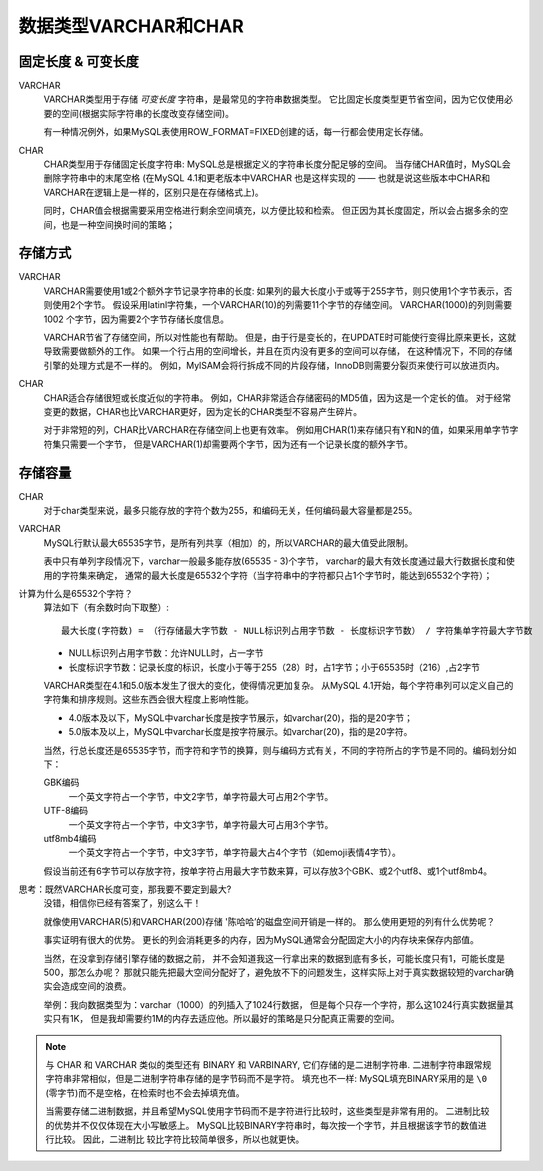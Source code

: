 =========================
数据类型VARCHAR和CHAR
=========================


.. post:: 2023-02-27 21:24:23
  :tags: mysql, 概念基础
  :category: 数据库
  :author: YanQue
  :location: CD
  :language: zh-cn


固定长度 & 可变长度
=======================

VARCHAR
	VARCHAR类型用于存储 `可变长度` 字符串，是最常见的字符串数据类型。
	它比固定长度类型更节省空间，因为它仅使用必要的空间(根据实际字符串的长度改变存储空间)。

	有一种情况例外，如果MySQL表使用ROW_FORMAT=FIXED创建的话，每一行都会使用定长存储。
CHAR
	CHAR类型用于存储固定长度字符串: MySQL总是根据定义的字符串长度分配足够的空间。
	当存储CHAR值时，MySQL会删除字符串中的末尾空格
	(在MySQL 4.1和更老版本中VARCHAR 也是这样实现的 ——
	也就是说这些版本中CHAR和VARCHAR在逻辑上是一样的，区别只是在存储格式上)。

	同时，CHAR值会根据需要采用空格进行剩余空间填充，以方便比较和检索。
	但正因为其长度固定，所以会占据多余的空间，也是一种空间换时间的策略；

存储方式
=======================

VARCHAR
	VARCHAR需要使用1或2个额外字节记录字符串的长度:
	如果列的最大长度小于或等于255字节，则只使用1个字节表示，否则使用2个字节。
	假设采用latinl字符集，一个VARCHAR(10)的列需要11个字节的存储空间。
	VARCHAR(1000)的列则需要1002 个字节，因为需要2个字节存储长度信息。

	VARCHAR节省了存储空间，所以对性能也有帮助。
	但是，由于行是变长的，在UPDATE时可能使行变得比原来更长，这就导致需要做额外的工作。
	如果一个行占用的空间增长，并且在页内没有更多的空间可以存储，
	在这种情况下，不同的存储引擎的处理方式是不一样的。
	例如，MylSAM会将行拆成不同的片段存储，InnoDB则需要分裂页来使行可以放进页内。
CHAR
	CHAR适合存储很短或长度近似的字符串。
	例如，CHAR非常适合存储密码的MD5值，因为这是一个定长的值。
	对于经常变更的数据，CHAR也比VARCHAR更好，因为定长的CHAR类型不容易产生碎片。

	对于非常短的列，CHAR比VARCHAR在存储空间上也更有效率。
	例如用CHAR(1)来存储只有Y和N的值，如果采用单字节字符集只需要一个字节，
	但是VARCHAR(1)却需要两个字节，因为还有一个记录长度的额外字节。

存储容量
=======================

CHAR
	对于char类型来说，最多只能存放的字符个数为255，和编码无关，任何编码最大容量都是255。
VARCHAR
	MySQL行默认最大65535字节，是所有列共享（相加）的，所以VARCHAR的最大值受此限制。

	表中只有单列字段情况下，varchar一般最多能存放(65535 - 3)个字节，
	varchar的最大有效长度通过最大行数据长度和使用的字符集来确定，
	通常的最大长度是65532个字符（当字符串中的字符都只占1个字节时，能达到65532个字符）；

计算为什么是65532个字符？
	算法如下（有余数时向下取整）::

		最大长度(字符数) = （行存储最大字节数 - NULL标识列占用字节数 - 长度标识字节数） / 字符集单字符最大字节数

	- NULL标识列占用字节数：允许NULL时，占一字节
	- 长度标识字节数：记录长度的标识，长度小于等于255（28）时，占1字节；小于65535时（216）,占2字节

	VARCHAR类型在4.1和5.0版本发生了很大的变化，使得情况更加复杂。
	从MySQL 4.1开始，每个字符串列可以定义自己的字符集和排序规则。这些东西会很大程度上影响性能。

	- 4.0版本及以下，MySQL中varchar长度是按字节展示，如varchar(20)，指的是20字节；
	- 5.0版本及以上，MySQL中varchar长度是按字符展示。如varchar(20)，指的是20字符。

	当然，行总长度还是65535字节，而字符和字节的换算，则与编码方式有关，不同的字符所占的字节是不同的。编码划分如下：

	GBK编码
		一个英文字符占一个字节，中文2字节，单字符最大可占用2个字节。
	UTF-8编码
		一个英文字符占一个字节，中文3字节，单字符最大可占用3个字节。
	utf8mb4编码
		一个英文字符占一个字节，中文3字节，单字符最大占4个字节（如emoji表情4字节）。

	假设当前还有6字节可以存放字符，按单字符占用最大字节数来算，可以存放3个GBK、或2个utf8、或1个utf8mb4。

思考：既然VARCHAR长度可变，那我要不要定到最大?
	没错，相信你已经有答案了，别这么干！

	就像使用VARCHAR(5)和VARCHAR(200)存储 '陈哈哈’的磁盘空间开销是一样的。
	那么使用更短的列有什么优势呢？

	事实证明有很大的优势。
	更长的列会消耗更多的内存，因为MySQL通常会分配固定大小的内存块来保存内部值。

	当然，在没拿到存储引擎存储的数据之前，
	并不会知道我这一行拿出来的数据到底有多长，可能长度只有1，可能长度是500，那怎么办呢？
	那就只能先把最大空间分配好了，避免放不下的问题发生，这样实际上对于真实数据较短的varchar确实会造成空间的浪费。

	举例：我向数据类型为：varchar（1000）的列插入了1024行数据，
	但是每个只存一个字符，那么这1024行真实数据量其实只有1K，
	但是我却需要约1M的内存去适应他。所以最好的策略是只分配真正需要的空间。

.. note::

	与 CHAR 和 VARCHAR 类似的类型还有 BINARY 和 VARBINARY, 它们存储的是二进制字符串.
	二进制字符串跟常规字符串非常相似，但是二进制字符串存储的是字节码而不是字符。
	填充也不一样: MySQL填充BINARY采用的是 ``\0`` (零字节)而不是空格，在检索时也不会去掉填充值。

	当需要存储二进制数据，并且希望MySQL使用字节码而不是字符进行比较时，这些类型是非常有用的。
	二进制比较的优势并不仅仅体现在大小写敏感上。
	MySQL比较BINARY字符串时，每次按一个字节，并且根据该字节的数值进行比较。
	因此，二进制比 较比字符比较简单很多，所以也就更快。

